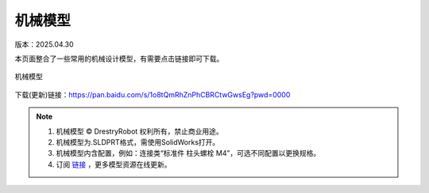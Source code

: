 机械模型
====================
版本：2025.04.30

本页面整合了一些常用的机械设计模型，有需要点击链接即可下载。

.. figure:: images/屏幕截图2025-04-30212553.png
   :alt: 机械模型
   :align: center

   机械模型

下载(更新)链接：https://pan.baidu.com/s/1o8tQmRhZnPhCBRCtwGwsEg?pwd=0000

.. note::

   1. 机械模型 © DrestryRobot 权利所有，禁止商业用途。
   2. 机械模型为.SLDPRT格式，需使用SolidWorks打开。
   3. 机械模型内含配置，例如：连接类“标准件 柱头螺栓 M4”，可选不同配置以更换规格。
   4. 订阅 `链接 <https://pan.baidu.com/s/1o8tQmRhZnPhCBRCtwGwsEg?pwd=0000>`_ ，更多模型资源在线更新。 